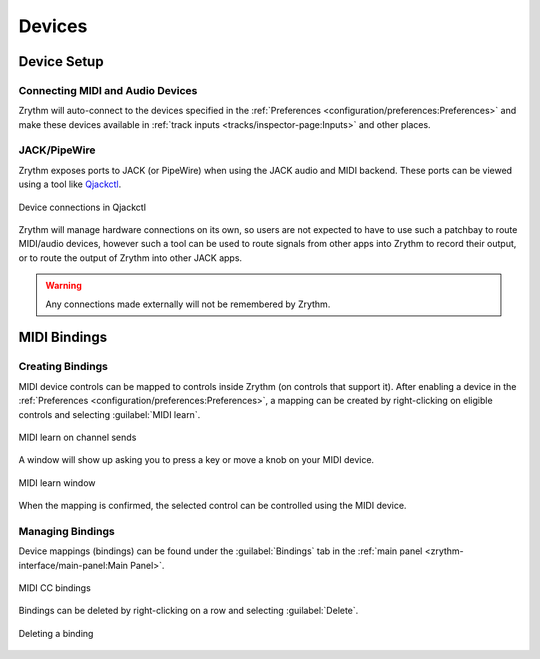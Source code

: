 .. This is part of the Zrythm Manual.
   Copyright (C) 2019-2022 Alexandros Theodotou <alex at zrythm dot org>
   See the file index.rst for copying conditions.

Devices
=======

Device Setup
++++++++++++

Connecting MIDI and Audio Devices
---------------------------------

Zrythm will auto-connect to the devices specified in
the
:ref:`Preferences <configuration/preferences:Preferences>`
and make these devices available in
:ref:`track inputs <tracks/inspector-page:Inputs>`
and other places.

JACK/PipeWire
-------------

Zrythm exposes ports to JACK (or PipeWire) when
using the JACK audio and MIDI backend. These ports
can be viewed using a tool like
`Qjackctl <https://qjackctl.sourceforge.io/>`_.

.. figure:: /_static/img/zrythm-in-qjackctl.png
   :align: center

   Device connections in Qjackctl

Zrythm will manage hardware connections on its own,
so users are not expected to have to use such a
patchbay to route MIDI/audio devices, however such
a tool can be used to route signals from other
apps into Zrythm to record their output, or to
route the output of Zrythm into other JACK apps.

.. warning:: Any connections made externally will
   not be remembered by Zrythm.

MIDI Bindings
+++++++++++++

Creating Bindings
-----------------

MIDI device controls can be mapped to controls
inside Zrythm (on controls that support it). After
enabling a device in the
:ref:`Preferences <configuration/preferences:Preferences>`,
a mapping can be created by right-clicking on
eligible controls and selecting
:guilabel:`MIDI learn`.

.. figure:: /_static/img/midi-learn-sends.png
   :align: center

   MIDI learn on channel sends

A window will show up asking you to press a key or
move a knob on your MIDI device.

.. figure:: /_static/img/midi-learn-popup.png
   :align: center

   MIDI learn window

When the mapping is confirmed, the selected control
can be controlled using the MIDI device.

Managing Bindings
-----------------

Device
mappings (bindings) can be found under the
:guilabel:`Bindings` tab in the
:ref:`main panel <zrythm-interface/main-panel:Main Panel>`.

.. figure:: /_static/img/midi-bindings.png
   :align: center

   MIDI CC bindings

Bindings can be deleted by right-clicking on a
row and selecting :guilabel:`Delete`.

.. figure:: /_static/img/midi-bindings-delete.png
   :align: center

   Deleting a binding
